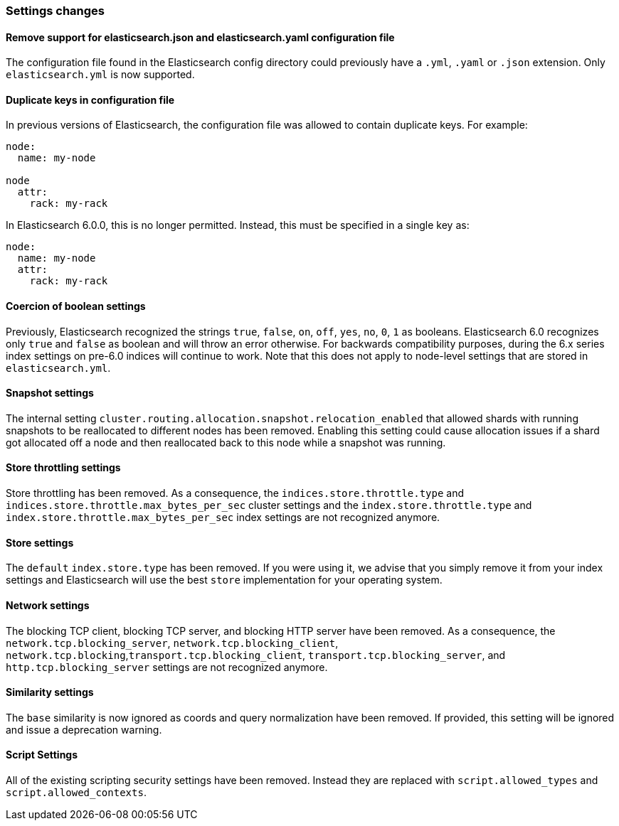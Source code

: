 [[breaking_60_settings_changes]]
=== Settings changes

==== Remove support for elasticsearch.json and elasticsearch.yaml configuration file

The configuration file found in the Elasticsearch config directory could previously have
a `.yml`, `.yaml` or `.json` extension. Only `elasticsearch.yml` is now supported.

==== Duplicate keys in configuration file

In previous versions of Elasticsearch, the configuration file was allowed to
contain duplicate keys. For example:

[source,yaml]
--------------------------------------------------
node:
  name: my-node

node
  attr:
    rack: my-rack
--------------------------------------------------

In Elasticsearch 6.0.0, this is no longer permitted. Instead, this must be
specified in a single key as:

[source,yaml]
--------------------------------------------------
node:
  name: my-node
  attr:
    rack: my-rack
--------------------------------------------------

==== Coercion of boolean settings

Previously, Elasticsearch recognized the strings `true`, `false`, `on`, `off`, `yes`, `no`, `0`, `1` as booleans. Elasticsearch 6.0
recognizes only `true` and `false` as boolean and will throw an error otherwise. For backwards compatibility purposes, during the 6.x series
index settings on pre-6.0 indices will continue to work. Note that this does not apply to node-level settings that are stored
in `elasticsearch.yml`.

==== Snapshot settings

The internal setting `cluster.routing.allocation.snapshot.relocation_enabled` that allowed shards with running snapshots to be reallocated to
different nodes has been removed. Enabling this setting could cause allocation issues if a shard got allocated off a node and then
reallocated back to this node while a snapshot was running.

==== Store throttling settings

Store throttling has been removed. As a consequence, the
`indices.store.throttle.type` and `indices.store.throttle.max_bytes_per_sec`
cluster settings and the `index.store.throttle.type` and
`index.store.throttle.max_bytes_per_sec` index settings are not
recognized anymore.

==== Store settings

The `default` `index.store.type` has been removed. If you were using it, we
advise that you simply remove it from your index settings and Elasticsearch
will use the best `store` implementation for your operating system.

==== Network settings

The blocking TCP client, blocking TCP server, and blocking HTTP server have been removed.
As a consequence, the `network.tcp.blocking_server`, `network.tcp.blocking_client`,
`network.tcp.blocking`,`transport.tcp.blocking_client`, `transport.tcp.blocking_server`,
and `http.tcp.blocking_server` settings are not recognized anymore.

==== Similarity settings

The `base` similarity is now ignored as coords and query normalization have
been removed. If provided, this setting will be ignored and issue a
deprecation warning.

==== Script Settings

All of the existing scripting security settings have been removed.  Instead
they are replaced with `script.allowed_types` and `script.allowed_contexts`.